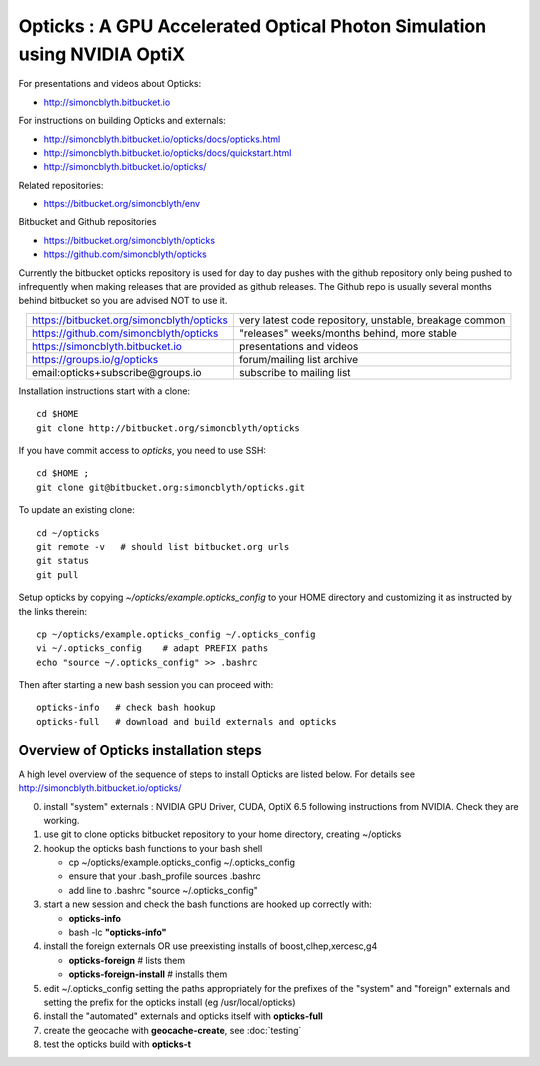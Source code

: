 
Opticks : A GPU Accelerated Optical Photon Simulation using NVIDIA OptiX  
==========================================================================

For presentations and videos about Opticks:

* http://simoncblyth.bitbucket.io

For instructions on building Opticks and externals: 

* http://simoncblyth.bitbucket.io/opticks/docs/opticks.html
* http://simoncblyth.bitbucket.io/opticks/docs/quickstart.html
* http://simoncblyth.bitbucket.io/opticks/

Related repositories:

* https://bitbucket.org/simoncblyth/env

Bitbucket and Github repositories

* https://bitbucket.org/simoncblyth/opticks
* https://github.com/simoncblyth/opticks

Currently the bitbucket opticks repository is used 
for day to day pushes with the github repository only 
being pushed to infrequently when making releases 
that are provided as github releases.
The Github repo is usually several months behind bitbucket 
so you are advised NOT to use it.


.. table::
    :align: center

    +----------------------------------------------+---------------------------------------------------------+
    | https://bitbucket.org/simoncblyth/opticks    | very latest code repository, unstable, breakage common  |     
    +----------------------------------------------+---------------------------------------------------------+
    | https://github.com/simoncblyth/opticks       | "releases" weeks/months behind, more stable             |     
    +----------------------------------------------+---------------------------------------------------------+
    | https://simoncblyth.bitbucket.io             | presentations and videos                                |    
    +----------------------------------------------+---------------------------------------------------------+
    | https://groups.io/g/opticks                  | forum/mailing list archive                              |    
    +----------------------------------------------+---------------------------------------------------------+
    | email:opticks+subscribe@groups.io            | subscribe to mailing list                               |    
    +----------------------------------------------+---------------------------------------------------------+ 



Installation instructions start with a clone::

    cd $HOME
    git clone http://bitbucket.org/simoncblyth/opticks  

If you have commit access to *opticks*, you need to use SSH::

    cd $HOME ;
    git clone git@bitbucket.org:simoncblyth/opticks.git

To update an existing clone::

    cd ~/opticks
    git remote -v   # should list bitbucket.org urls 
    git status
    git pull 

Setup opticks by copying *~/opticks/example.opticks_config* to your 
HOME directory and customizing it as instructed by the links therein::

    cp ~/opticks/example.opticks_config ~/.opticks_config
    vi ~/.opticks_config    # adapt PREFIX paths 
    echo "source ~/.opticks_config" >> .bashrc 

Then after starting a new bash session you can proceed with::

    opticks-info   # check bash hookup 
    opticks-full   # download and build externals and opticks



Overview of Opticks installation steps
----------------------------------------------

A high level overview of the sequence of steps to install Opticks are listed below.
For details see http://simoncblyth.bitbucket.io/opticks/


0. install "system" externals : NVIDIA GPU Driver, CUDA, OptiX 6.5  
   following instructions from NVIDIA. Check they are working.
1. use git to clone opticks bitbucket repository to your home directory, creating ~/opticks
2. hookup the opticks bash functions to your bash shell 
  
   * cp ~/opticks/example.opticks_config ~/.opticks_config
   * ensure that your .bash_profile sources .bashrc
   * add line to .bashrc "source ~/.opticks_config"

3. start a new session and check the bash functions are hooked up correctly with:

   * **opticks-info**
   * bash -lc **"opticks-info"**

4. install the foreign externals OR use preexisting installs of boost,clhep,xercesc,g4

   * **opticks-foreign**     # lists them 
   * **opticks-foreign-install**    # installs them 

5. edit ~/.opticks_config setting the paths appropriately for the 
   prefixes of the "system" and "foreign" externals and setting 
   the prefix for the opticks install (eg /usr/local/opticks)

6. install the "automated" externals and opticks itself with **opticks-full**
7. create the geocache with **geocache-create**, see :doc:`testing`
8. test the opticks build with **opticks-t** 



